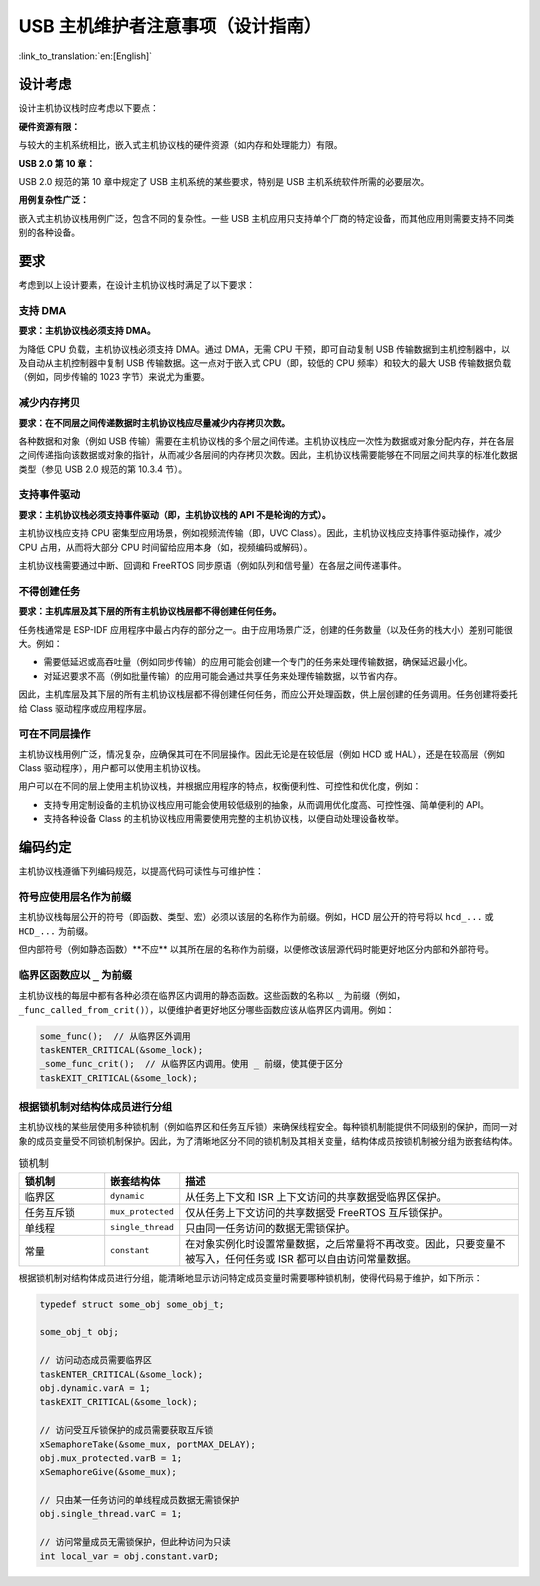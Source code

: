 USB 主机维护者注意事项（设计指南）
=====================================

:link_to_translation:`en:[English]`

设计考虑
--------

设计主机协议栈时应考虑以下要点：

**硬件资源有限：**

与较大的主机系统相比，嵌入式主机协议栈的硬件资源（如内存和处理能力）有限。

**USB 2.0 第 10 章：**

USB 2.0 规范的第 10 章中规定了 USB 主机系统的某些要求，特别是 USB 主机系统软件所需的必要层次。

**用例复杂性广泛：**

嵌入式主机协议栈用例广泛，包含不同的复杂性。一些 USB 主机应用只支持单个厂商的特定设备，而其他应用则需要支持不同类别的各种设备。

要求
----

考虑到以上设计要素，在设计主机协议栈时满足了以下要求：

支持 DMA
^^^^^^^^^^

**要求：主机协议栈必须支持 DMA。**

为降低 CPU 负载，主机协议栈必须支持 DMA。通过 DMA，无需 CPU 干预，即可自动复制 USB 传输数据到主机控制器中，以及自动从主机控制器中复制 USB 传输数据。这一点对于嵌入式 CPU（即，较低的 CPU 频率）和较大的最大 USB 传输数据负载（例如，同步传输的 1023 字节）来说尤为重要。

减少内存拷贝
^^^^^^^^^^^^

**要求：在不同层之间传递数据时主机协议栈应尽量减少内存拷贝次数。**

各种数据和对象（例如 USB 传输）需要在主机协议栈的多个层之间传递。主机协议栈应一次性为数据或对象分配内存，并在各层之间传递指向该数据或对象的指针，从而减少各层间的内存拷贝次数。因此，主机协议栈需要能够在不同层之间共享的标准化数据类型（参见 USB 2.0 规范的第 10.3.4 节）。

支持事件驱动
^^^^^^^^^^^^

**要求：主机协议栈必须支持事件驱动（即，主机协议栈的 API 不是轮询的方式）。**

主机协议栈应支持 CPU 密集型应用场景，例如视频流传输（即，UVC Class）。因此，主机协议栈应支持事件驱动操作，减少 CPU 占用，从而将大部分 CPU 时间留给应用本身（如，视频编码或解码）。

主机协议栈需要通过中断、回调和 FreeRTOS 同步原语（例如队列和信号量）在各层之间传递事件。

不得创建任务
^^^^^^^^^^^^

**要求：主机库层及其下层的所有主机协议栈层都不得创建任何任务。**

任务栈通常是 ESP-IDF 应用程序中最占内存的部分之一。由于应用场景广泛，创建的任务数量（以及任务的栈大小）差别可能很大。例如：

- 需要低延迟或高吞吐量（例如同步传输）的应用可能会创建一个专门的任务来处理传输数据，确保延迟最小化。
- 对延迟要求不高（例如批量传输）的应用可能会通过共享任务来处理传输数据，以节省内存。

因此，主机库层及其下层的所有主机协议栈层都不得创建任何任务，而应公开处理函数，供上层创建的任务调用。任务创建将委托给 Class 驱动程序或应用程序层。

可在不同层操作
^^^^^^^^^^^^^^

主机协议栈用例广泛，情况复杂，应确保其可在不同层操作。因此无论是在较低层（例如 HCD 或 HAL），还是在较高层（例如 Class 驱动程序），用户都可以使用主机协议栈。

用户可以在不同的层上使用主机协议栈，并根据应用程序的特点，权衡便利性、可控性和优化度，例如：

- 支持专用定制设备的主机协议栈应用可能会使用较低级别的抽象，从而调用优化度高、可控性强、简单便利的 API。
- 支持各种设备 Class 的主机协议栈应用需要使用完整的主机协议栈，以便自动处理设备枚举。

编码约定
--------

主机协议栈遵循下列编码规范，以提高代码可读性与可维护性：

符号应使用层名作为前缀
^^^^^^^^^^^^^^^^^^^^^^

主机协议栈每层公开的符号（即函数、类型、宏）必须以该层的名称作为前缀。例如，HCD 层公开的符号将以 ``hcd_...`` 或 ``HCD_...`` 为前缀。

但内部符号（例如静态函数）**不应** 以其所在层的名称作为前缀，以便修改该层源代码时能更好地区分内部和外部符号。

临界区函数应以 ``_`` 为前缀
^^^^^^^^^^^^^^^^^^^^^^^^^^^

主机协议栈的每层中都有各种必须在临界区内调用的静态函数。这些函数的名称以 ``_`` 为前缀（例如，``_func_called_from_crit()``），以便维护者更好地区分哪些函数应该从临界区内调用。例如：

.. code-block:: c

    some_func();  // 从临界区外调用
    taskENTER_CRITICAL(&some_lock);
    _some_func_crit();  // 从临界区内调用。使用 _ 前缀，使其便于区分
    taskEXIT_CRITICAL(&some_lock);

根据锁机制对结构体成员进行分组
^^^^^^^^^^^^^^^^^^^^^^^^^^^^^^

主机协议栈的某些层使用多种锁机制（例如临界区和任务互斥锁）来确保线程安全。每种锁机制能提供不同级别的保护，而同一对象的成员变量受不同锁机制保护。因此，为了清晰地区分不同的锁机制及其相关变量，结构体成员按锁机制被分组为嵌套结构体。

.. list-table:: 锁机制
    :widths: 20 10 80
    :header-rows: 1

    * - 锁机制
      - 嵌套结构体
      - 描述
    * - 临界区
      - ``dynamic``
      - 从任务上下文和 ISR 上下文访问的共享数据受临界区保护。
    * - 任务互斥锁
      - ``mux_protected``
      - 仅从任务上下文访问的共享数据受 FreeRTOS 互斥锁保护。
    * - 单线程
      - ``single_thread``
      - 只由同一任务访问的数据无需锁保护。
    * - 常量
      - ``constant``
      - 在对象实例化时设置常量数据，之后常量将不再改变。因此，只要变量不被写入，任何任务或 ISR 都可以自由访问常量数据。

根据锁机制对结构体成员进行分组，能清晰地显示访问特定成员变量时需要哪种锁机制，使得代码易于维护，如下所示：

.. code-block:: c

    typedef struct some_obj some_obj_t;

    some_obj_t obj;

    // 访问动态成员需要临界区
    taskENTER_CRITICAL(&some_lock);
    obj.dynamic.varA = 1;
    taskEXIT_CRITICAL(&some_lock);

    // 访问受互斥锁保护的成员需要获取互斥锁
    xSemaphoreTake(&some_mux, portMAX_DELAY);
    obj.mux_protected.varB = 1;
    xSemaphoreGive(&some_mux);

    // 只由某一任务访问的单线程成员数据无需锁保护
    obj.single_thread.varC = 1;

    // 访问常量成员无需锁保护，但此种访问为只读
    int local_var = obj.constant.varD;
